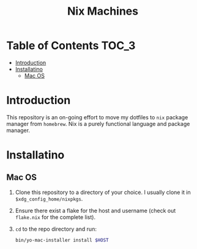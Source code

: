#+TITLE: Nix Machines

* Table of Contents :TOC_3:
- [[#introduction][Introduction]]
- [[#installatino][Installatino]]
  - [[#mac-os][Mac OS]]

* Introduction
This repository is an on-going effort to move my dotfiles to ~nix~ package manager
from ~homebrew~. Nix is a purely functional language and package manager.

* Installatino
** Mac OS
1. Clone this repository to a directory of your choice. I usually clone it in
   ~$xdg_config_home/nixpkgs~.
2. Ensure there exist a flake for the host and username (check out ~flake.nix~ for
   the complete list).
3. ~cd~ to the repo directory and run:
   #+BEGIN_SRC bash
   bin/yo-mac-installer install $HOST
   #+END_SRC

